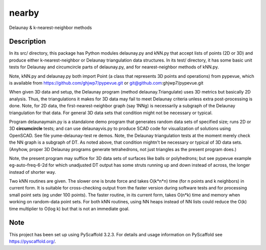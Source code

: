 .. -*- mode: rst -*-
======
nearby
======

Delaunay & k-nearest-neighbor methods

Description
===========

In its src/ directory, this package has Python modules delaunay.py and
kNN.py that accept lists of points (2D or 3D) and produce either
k-nearest-neighbor or Delaunay triangulation data structures.  In its
test/ directory, it has some basic unit tests for Delaunay and
circumcircle parts of delaunay.py, and for nearest-neighbor methods of
kNN.py.

Note, kNN.py and delaunay.py both import Point (a class that
represents 3D points and operations) from pypevue, which is available
from https://github.com/ghjwp7/pypevue.git or git@github.com:ghjwp7/pypevue.git

When given 3D data and setup, the Delaunay program (method
delaunay.Triangulate) uses 3D metrics but basically 2D analysis.
Thus, the triangulations it makes for 3D data may fail to meet
Delaunay criteria unless extra post-processing is done.  Note, for 2D
data, the first-nearest-neighbor graph (say 1NNg) is necessarily a
subgraph of the Delaunay triangulation for that data.  For general 3D
data sets that condition might not be necessary or typical.

Program delaunaymain.py is a standalone demo program that generates
random data sets of specified size; runs 2D or 3D **circumcircle**
tests; and can use delaunayvis.py to produce SCAD code for
visualization of solutions using OpenSCAD.  See file
yume-delaunay-test re demos.  Note, the Delaunay triangulation tests
at the moment merely check the NN graph is a subgraph of DT.  As noted
above, that condition mightn't be necessary or typical of 3D data
sets.  (Anyhow, proper 3D Delaunay programs generate tetrahedrons, not
just triangles as the present program does.)

Note, the present program may suffice for 3D data sets of surfaces
like balls or polyhedrons; but see pypevue example eg-auto-freq-6-2d
for which unadjusted DT output has some struts running up and down
instead of across, the longer instead of shorter way.

Two kNN routines are given.  The slower one is brute force and takes
O(k*n*n) time (for n points and k neighbors) in current form.  It is
suitable for cross-checking output from the faster version during
software tests and for processing small point sets (eg under 100
points).  The faster routine, in its current form, takes O(n*k) time
and memory when working on random-data point sets.  For both kNN
routines, using NN heaps instead of NN lists could reduce the O(k)
time multiplier to O(log k) but that is not an immediate goal.


Note
====

This project has been set up using PyScaffold 3.2.3. For details and usage
information on PyScaffold see https://pyscaffold.org/.
